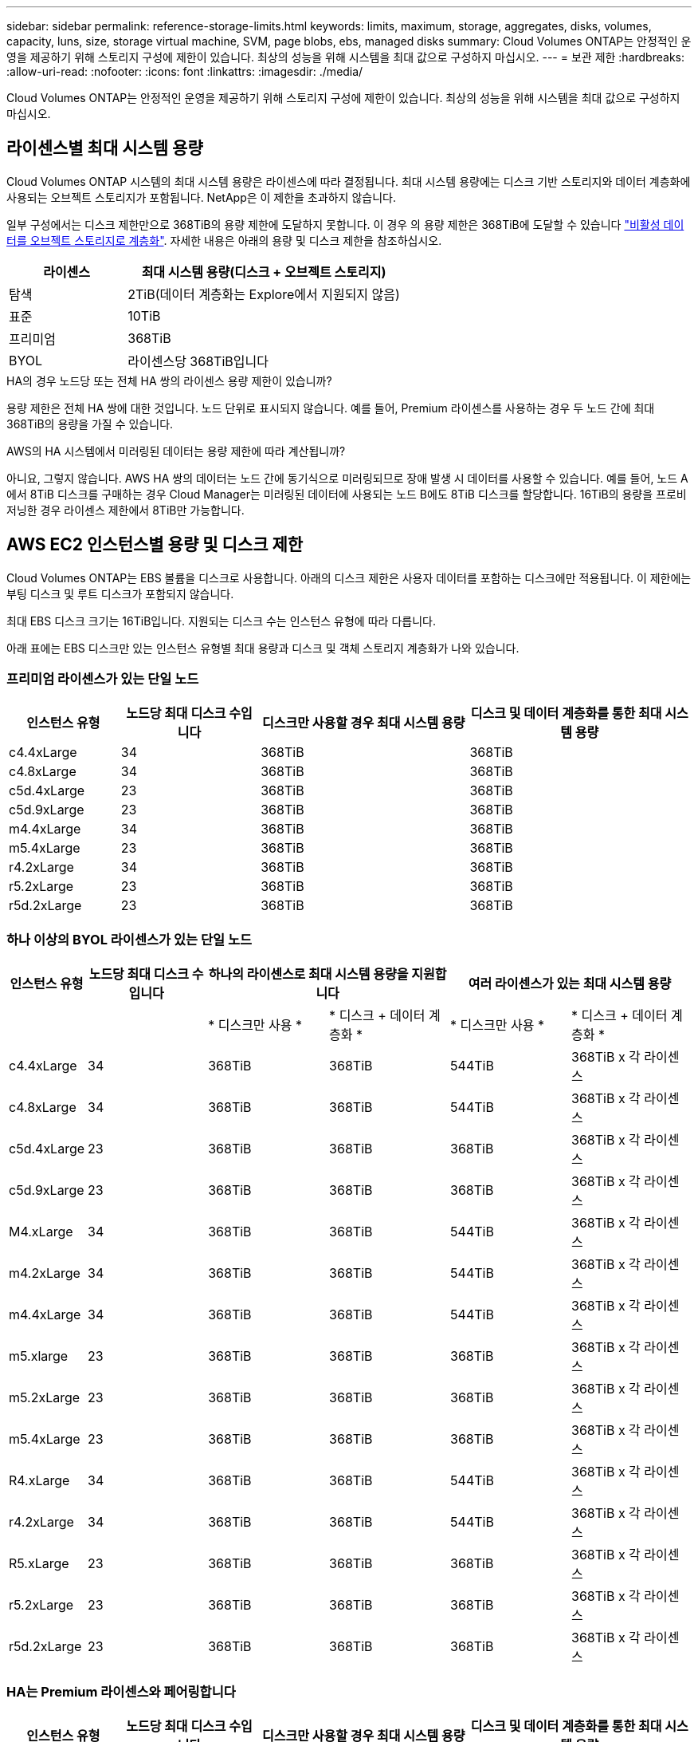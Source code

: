 ---
sidebar: sidebar 
permalink: reference-storage-limits.html 
keywords: limits, maximum, storage, aggregates, disks, volumes, capacity, luns, size, storage virtual machine, SVM, page blobs, ebs, managed disks 
summary: Cloud Volumes ONTAP는 안정적인 운영을 제공하기 위해 스토리지 구성에 제한이 있습니다. 최상의 성능을 위해 시스템을 최대 값으로 구성하지 마십시오. 
---
= 보관 제한
:hardbreaks:
:allow-uri-read: 
:nofooter: 
:icons: font
:linkattrs: 
:imagesdir: ./media/


[role="lead"]
Cloud Volumes ONTAP는 안정적인 운영을 제공하기 위해 스토리지 구성에 제한이 있습니다. 최상의 성능을 위해 시스템을 최대 값으로 구성하지 마십시오.



== 라이센스별 최대 시스템 용량

Cloud Volumes ONTAP 시스템의 최대 시스템 용량은 라이센스에 따라 결정됩니다. 최대 시스템 용량에는 디스크 기반 스토리지와 데이터 계층화에 사용되는 오브젝트 스토리지가 포함됩니다. NetApp은 이 제한을 초과하지 않습니다.

일부 구성에서는 디스크 제한만으로 368TiB의 용량 제한에 도달하지 못합니다. 이 경우 의 용량 제한은 368TiB에 도달할 수 있습니다 https://docs.netapp.com/us-en/cloud-manager-cloud-volumes-ontap/concept-data-tiering.html["비활성 데이터를 오브젝트 스토리지로 계층화"^]. 자세한 내용은 아래의 용량 및 디스크 제한을 참조하십시오.

[cols="30,70"]
|===
| 라이센스 | 최대 시스템 용량(디스크 + 오브젝트 스토리지) 


| 탐색 | 2TiB(데이터 계층화는 Explore에서 지원되지 않음) 


| 표준 | 10TiB 


| 프리미엄 | 368TiB 


| BYOL | 라이센스당 368TiB입니다 
|===
.HA의 경우 노드당 또는 전체 HA 쌍의 라이센스 용량 제한이 있습니까?
용량 제한은 전체 HA 쌍에 대한 것입니다. 노드 단위로 표시되지 않습니다. 예를 들어, Premium 라이센스를 사용하는 경우 두 노드 간에 최대 368TiB의 용량을 가질 수 있습니다.

.AWS의 HA 시스템에서 미러링된 데이터는 용량 제한에 따라 계산됩니까?
아니요, 그렇지 않습니다. AWS HA 쌍의 데이터는 노드 간에 동기식으로 미러링되므로 장애 발생 시 데이터를 사용할 수 있습니다. 예를 들어, 노드 A에서 8TiB 디스크를 구매하는 경우 Cloud Manager는 미러링된 데이터에 사용되는 노드 B에도 8TiB 디스크를 할당합니다. 16TiB의 용량을 프로비저닝한 경우 라이센스 제한에서 8TiB만 가능합니다.



== AWS EC2 인스턴스별 용량 및 디스크 제한

Cloud Volumes ONTAP는 EBS 볼륨을 디스크로 사용합니다. 아래의 디스크 제한은 사용자 데이터를 포함하는 디스크에만 적용됩니다. 이 제한에는 부팅 디스크 및 루트 디스크가 포함되지 않습니다.

최대 EBS 디스크 크기는 16TiB입니다. 지원되는 디스크 수는 인스턴스 유형에 따라 다릅니다.

아래 표에는 EBS 디스크만 있는 인스턴스 유형별 최대 용량과 디스크 및 객체 스토리지 계층화가 나와 있습니다.



=== 프리미엄 라이센스가 있는 단일 노드

[cols="16,20,30,32"]
|===
| 인스턴스 유형 | 노드당 최대 디스크 수입니다 | 디스크만 사용할 경우 최대 시스템 용량 | 디스크 및 데이터 계층화를 통한 최대 시스템 용량 


| c4.4xLarge | 34 | 368TiB | 368TiB 


| c4.8xLarge | 34 | 368TiB | 368TiB 


| c5d.4xLarge | 23 | 368TiB | 368TiB 


| c5d.9xLarge | 23 | 368TiB | 368TiB 


| m4.4xLarge | 34 | 368TiB | 368TiB 


| m5.4xLarge | 23 | 368TiB | 368TiB 


| r4.2xLarge | 34 | 368TiB | 368TiB 


| r5.2xLarge | 23 | 368TiB | 368TiB 


| r5d.2xLarge | 23 | 368TiB | 368TiB 
|===


=== 하나 이상의 BYOL 라이센스가 있는 단일 노드

[cols="10,18,18,18,18,18"]
|===
| 인스턴스 유형 | 노드당 최대 디스크 수입니다 2+| 하나의 라이센스로 최대 시스템 용량을 지원합니다 2+| 여러 라이센스가 있는 최대 시스템 용량 


2+|  | * 디스크만 사용 * | * 디스크 + 데이터 계층화 * | * 디스크만 사용 * | * 디스크 + 데이터 계층화 * 


| c4.4xLarge | 34 | 368TiB | 368TiB | 544TiB | 368TiB x 각 라이센스 


| c4.8xLarge | 34 | 368TiB | 368TiB | 544TiB | 368TiB x 각 라이센스 


| c5d.4xLarge | 23 | 368TiB | 368TiB | 368TiB | 368TiB x 각 라이센스 


| c5d.9xLarge | 23 | 368TiB | 368TiB | 368TiB | 368TiB x 각 라이센스 


| M4.xLarge | 34 | 368TiB | 368TiB | 544TiB | 368TiB x 각 라이센스 


| m4.2xLarge | 34 | 368TiB | 368TiB | 544TiB | 368TiB x 각 라이센스 


| m4.4xLarge | 34 | 368TiB | 368TiB | 544TiB | 368TiB x 각 라이센스 


| m5.xlarge | 23 | 368TiB | 368TiB | 368TiB | 368TiB x 각 라이센스 


| m5.2xLarge | 23 | 368TiB | 368TiB | 368TiB | 368TiB x 각 라이센스 


| m5.4xLarge | 23 | 368TiB | 368TiB | 368TiB | 368TiB x 각 라이센스 


| R4.xLarge | 34 | 368TiB | 368TiB | 544TiB | 368TiB x 각 라이센스 


| r4.2xLarge | 34 | 368TiB | 368TiB | 544TiB | 368TiB x 각 라이센스 


| R5.xLarge | 23 | 368TiB | 368TiB | 368TiB | 368TiB x 각 라이센스 


| r5.2xLarge | 23 | 368TiB | 368TiB | 368TiB | 368TiB x 각 라이센스 


| r5d.2xLarge | 23 | 368TiB | 368TiB | 368TiB | 368TiB x 각 라이센스 
|===


=== HA는 Premium 라이센스와 페어링합니다

[cols="16,20,30,32"]
|===
| 인스턴스 유형 | 노드당 최대 디스크 수입니다 | 디스크만 사용할 경우 최대 시스템 용량 | 디스크 및 데이터 계층화를 통한 최대 시스템 용량 


| c4.4xLarge | 31 | 368TiB | 368TiB 


| c4.8xLarge | 31 | 368TiB | 368TiB 


| c5d.4xLarge | 20 | 320TiB | 368TiB 


| c5d.9xLarge | 20 | 320TiB | 368TiB 


| m4.4xLarge | 31 | 368TiB | 368TiB 


| m5.4xLarge | 20 | 320TiB | 368TiB 


| r4.2xLarge | 31 | 368TiB | 368TiB 


| r5.2xLarge | 20 | 320TiB | 368TiB 


| r5d.2xLarge | 20 | 320TiB | 368TiB 
|===


=== HA는 하나 이상의 BYOL 라이센스와 페어링합니다

[cols="10,18,18,18,18,18"]
|===
| 인스턴스 유형 | 노드당 최대 디스크 수입니다 2+| 하나의 라이센스로 최대 시스템 용량을 지원합니다 2+| 여러 라이센스가 있는 최대 시스템 용량 


2+|  | * 디스크만 사용 * | * 디스크 + 데이터 계층화 * | * 디스크만 사용 * | * 디스크 + 데이터 계층화 * 


| c4.4xLarge | 31 | 368TiB | 368TiB | 4,96TiB | 368TiB x 각 라이센스 


| c4.8xLarge | 31 | 368TiB | 368TiB | 4,96TiB | 368TiB x 각 라이센스 


| c5d.4xLarge | 20 | 320TiB | 368TiB | 320TiB | 368TiB x 각 라이센스 


| c5d.9xLarge | 20 | 320TiB | 368TiB | 320TiB | 368TiB x 각 라이센스 


| M4.xLarge | 31 | 368TiB | 368TiB | 4,96TiB | 368TiB x 각 라이센스 


| m4.2xLarge | 31 | 368TiB | 368TiB | 4,96TiB | 368TiB x 각 라이센스 


| m4.4xLarge | 31 | 368TiB | 368TiB | 4,96TiB | 368TiB x 각 라이센스 


| m5.xlarge | 20 | 320TiB | 368TiB | 320TiB | 368TiB x 각 라이센스 


| m5.2xLarge | 20 | 320TiB | 368TiB | 320TiB | 368TiB x 각 라이센스 


| m5.4xLarge | 20 | 320TiB | 368TiB | 320TiB | 368TiB x 각 라이센스 


| R4.xLarge | 31 | 368TiB | 368TiB | 4,96TiB | 368TiB x 각 라이센스 


| r4.2xLarge | 31 | 368TiB | 368TiB | 4,96TiB | 368TiB x 각 라이센스 


| R5.xLarge | 20 | 320TiB | 368TiB | 320TiB | 368TiB x 각 라이센스 


| r5.2xLarge | 20 | 320TiB | 368TiB | 320TiB | 368TiB x 각 라이센스 


| r5d.2xLarge | 20 | 320TiB | 368TiB | 320TiB | 368TiB x 각 라이센스 
|===


== Azure VM 크기별 디스크 및 계층화 제한

아래의 디스크 제한은 사용자 데이터를 포함하는 디스크에만 적용됩니다. 이 제한에는 부팅 디스크 및 루트 디스크가 포함되지 않습니다. 아래 표에는 관리되는 디스크만 사용할 경우 VM 크기별 최대 시스템 용량이 나와 있고, 디스크와 콜드 데이터를 오브젝트 스토리지로 계층화하는 경우 최대 시스템 용량이 나와 있습니다.

디스크 제한은 시스템 용량 제한으로 인해 Explore 또는 Standard 라이센스로 디스크 제한에 도달할 수 없기 때문에 Premium 및 BYOL 라이센스에서 VM 크기로 표시됩니다.

* 단일 노드 시스템에서는 표준 HDD 관리 디스크, 표준 SSD 관리 디스크, 프리미엄 SSD 관리 디스크를 사용할 수 있으며 디스크당 최대 32TiB를 사용할 수 있습니다. 지원되는 디스크 수는 VM 크기에 따라 다릅니다.
* HA 시스템은 프리미엄 페이지 Blob을 디스크로 사용하며 페이지 blob당 최대 8TiB를 사용합니다. 지원되는 디스크 수는 VM 크기에 따라 다릅니다.




=== 프리미엄 라이센스가 있는 단일 노드

[cols="14,20,31,33"]
|===
| VM 크기입니다 | 노드당 최대 디스크 수입니다 | 디스크만 사용할 경우 최대 시스템 용량 | 디스크 및 데이터 계층화를 통한 최대 시스템 용량 


| DS3_v2 | 15 | 368TiB | 계층화가 지원되지 않습니다 


| DS4_v2 | 31 | 368TiB | 368TiB 


| DS5_v2 | 63 | 368TiB | 368TiB 


| DS13_v2 | 31 | 368TiB | 368TiB 


| DS14_v2 | 63 | 368TiB | 368TiB 
|===


=== 하나 이상의 BYOL 라이센스가 있는 단일 노드


NOTE: 일부 VM 유형의 경우 아래 나열된 최대 시스템 용량에 도달하기 위해 몇 가지 BYOL 라이센스가 필요합니다. 예를 들어, DS5_v2에서 2 PiB에 도달하려면 6개의 BYOL 라이센스가 필요합니다.

[cols="10,18,18,18,18,18"]
|===
| VM 크기입니다 | 노드당 최대 디스크 수입니다 2+| 하나의 라이센스로 최대 시스템 용량을 지원합니다 2+| 여러 라이센스가 있는 최대 시스템 용량 


2+|  | * 디스크만 사용 * | * 디스크 + 데이터 계층화 * | * 디스크만 사용 * | * 디스크 + 데이터 계층화 * 


| DS3_v2 | 15 | 368TiB | 계층화가 지원되지 않습니다 | 480TiB | 계층화가 지원되지 않습니다 


| DS4_v2 | 31 | 368TiB | 368TiB | 896TiB | 368TiB x 각 라이센스 


| DS5_v2 | 63 | 368TiB | 368TiB | 896TiB | 368TiB x 각 라이센스 


| DS13_v2 | 31 | 368TiB | 368TiB | 896TiB | 368TiB x 각 라이센스 


| DS14_v2 | 63 | 368TiB | 368TiB | 896TiB | 368TiB x 각 라이센스 
|===


=== HA는 Premium 라이센스와 페어링합니다

[cols="14,20,31,33"]
|===
| VM 크기입니다 | HA 쌍을 지원하는 MAX Data 디스크 | 디스크만 사용할 경우 최대 시스템 용량 | 디스크 및 데이터 계층화를 통한 최대 시스템 용량 


| DS4_v2 | 31 | 368TiB | 계층화가 지원되지 않습니다 


| DS5_v2 | 63 | 368TiB | 계층화가 지원되지 않습니다 


| DS13_v2 | 31 | 368TiB | 계층화가 지원되지 않습니다 


| DS14_v2 | 63 | 368TiB | 계층화가 지원되지 않습니다 


| DS15_v2 | 63 | 368TiB | 계층화가 지원되지 않습니다 
|===


=== HA는 하나 이상의 BYOL 라이센스와 페어링합니다


NOTE: 일부 VM 유형의 경우 아래 나열된 최대 시스템 용량에 도달하기 위해 몇 가지 BYOL 라이센스가 필요합니다. 예를 들어, DS5_v2에서 1 PiB에 도달하려면 3개의 BYOL 라이센스가 필요합니다.

[cols="10,18,18,18,18,18"]
|===
| VM 크기입니다 | HA 쌍을 지원하는 MAX Data 디스크 2+| 하나의 라이센스로 최대 시스템 용량을 지원합니다 2+| 여러 라이센스가 있는 최대 시스템 용량 


2+|  | * 디스크만 사용 * | * 디스크 + 데이터 계층화 * | * 디스크만 사용 * | * 디스크 + 데이터 계층화 * 


| DS4_v2 | 31 | 368TiB | 계층화가 지원되지 않습니다 | TiB 248 | 계층화가 지원되지 않습니다 


| DS5_v2 | 63 | 368TiB | 계층화가 지원되지 않습니다 | 504TiB | 계층화가 지원되지 않습니다 


| DS13_v2 | 31 | 368TiB | 계층화가 지원되지 않습니다 | TiB 248 | 계층화가 지원되지 않습니다 


| DS14_v2 | 63 | 368TiB | 계층화가 지원되지 않습니다 | 504TiB | 계층화가 지원되지 않습니다 


| DS15_v2 | 63 | 368TiB | 계층화가 지원되지 않습니다 | 504TiB | 계층화가 지원되지 않습니다 
|===


== AWS의 애그리게이트 제한

Cloud Volumes ONTAP는 AWS 볼륨을 디스크로 사용하고 이를 _aggregate_로 그룹화합니다. Aggregate는 볼륨에 스토리지를 제공합니다.

[cols="2*"]
|===
| 매개 변수 | 제한 


| 최대 애그리게이트 수입니다 | 단일 노드: 디스크 한계 HA 쌍과 동일: 노드 ^1^에서 18 


| 최대 애그리게이트 크기입니다 | 96TiB 물리적 용량^2^ 


| 애그리게이트당 디스크 수 | 1-6^3^ 


| 애그리게이트당 최대 RAID 그룹 수 | 1 
|===
참고:

. HA 2노드에서 두 노드 모두에 18개의 애그리게이트를 생성할 수 없습니다. 그렇게 할 경우 데이터 디스크 제한이 초과되기 때문입니다.
. 애그리게이트 용량 한도는 애그리게이트를 구성하는 디스크를 기준으로 합니다. 이 제한에는 데이터 계층화에 사용되는 오브젝트 스토리지가 포함되지 않습니다.
. Aggregate의 모든 디스크는 동일한 크기여야 합니다.




== Azure의 애그리게이트 제한

Cloud Volumes ONTAP는 Azure 스토리지를 디스크로 사용하고 이들을 _aggregate_로 그룹화합니다. Aggregate는 볼륨에 스토리지를 제공합니다.

[cols="2*"]
|===
| 매개 변수 | 제한 


| 최대 애그리게이트 수입니다 | 디스크 제한과 동일합니다 


| 최대 애그리게이트 크기입니다 | 단일 노드의 200TiB 물리적 용량 ^1^96TiB HA 쌍의 물리적 용량^1^ 


| 애그리게이트당 디스크 수 | 1-12^2^ 


| 애그리게이트당 최대 RAID 그룹 수 | 단일 노드: 1개의 HA 쌍: 6 
|===
참고:

. 애그리게이트 용량 한도는 애그리게이트를 구성하는 디스크를 기준으로 합니다. 이 제한에는 데이터 계층화에 사용되는 오브젝트 스토리지가 포함되지 않습니다.
. Aggregate의 모든 디스크는 동일한 크기여야 합니다.




== 논리적 스토리지 제한입니다

[cols="22,22,56"]
|===
| 논리적 스토리지 | 매개 변수 | 제한 


| * SVM(스토리지 가상 시스템) * | 최대 Cloud Volumes ONTAP 수(HA 쌍 또는 단일 노드) | 재해 복구에 사용되는 1개의 SVM 및 1개의 대상 SVM 소스 SVM이 중단되었을 경우 데이터 액세스를 위해 대상 SVM을 활성화할 수 있습니다. ^1^ 하나의 데이터 서비스 SVM은 전체 Cloud Volumes ONTAP 시스템(HA 쌍 또는 단일 노드)에 걸쳐 있습니다. 


.2+| * 파일 * | 최대 크기 | 16TiB 


| 볼륨당 최대 | 볼륨 크기에 따라 다르며 최대 20억 개까지 가능합니다 


| FlexClone 볼륨 * | 계층적 복제 깊이 ^2^ | 499 


.3+| * FlexVol 볼륨 * | 노드당 최대 | 500입니다 


| 최소 크기 | 20MB 


| 최대 크기 | AWS: ^3^Azure HA 애그리게이트의 크기에 따라 다름: ^3^Azure 단일 노드: 100TiB의 애그리게이트 크기에 따라 다름 


| * qtree * | FlexVol 볼륨당 최대 | 4,995 


| Snapshot 복사본 * | FlexVol 볼륨당 최대 | 1,023 
|===
참고:

. Cloud Manager는 SVM 재해 복구에 대한 설정 또는 오케스트레이션 지원을 제공하지 않습니다. 또한, 추가 SVM에서 스토리지 관련 작업을 지원하지 않습니다. SVM 재해 복구에 System Manager 또는 CLI를 사용해야 합니다.
+
** https://library.netapp.com/ecm/ecm_get_file/ECMLP2839856["SVM 재해 복구 준비 Express 가이드"^]
** https://library.netapp.com/ecm/ecm_get_file/ECMLP2839857["SVM 재해 복구 익스프레스 가이드 를 참조하십시오"^]


. 계층적 클론 깊이는 단일 FlexVol 볼륨에서 생성할 수 있는 FlexClone 볼륨의 중첩 계층 구조의 최대 깊이입니다.
. 이 구성의 애그리게이트는 96TiB of_raw_capacity로 제한되므로 100TiB 미만은 지원됩니다.




== iSCSI 스토리지 제한입니다

[cols="3*"]
|===
| iSCSI 스토리지 | 매개 변수 | 제한 


.4+| LUN * | 노드당 최대 | 1,024 


| 최대 LUN 매핑 수입니다 | 1,024 


| 최대 크기 | 16TiB 


| 볼륨당 최대 | 512 


| Igroup * 을 선택합니다 | 노드당 최대 | 256 


.2+| * 이니시에이터 * | 노드당 최대 | 512 


| igroup당 최대 | 128 


| * iSCSI 세션 * | 노드당 최대 | 1,024 


.2+| LIF * | 포트당 최대 | 32 


| 최대 Per 포트셋 | 32 


| * 포트 세트 * | 노드당 최대 | 256 
|===